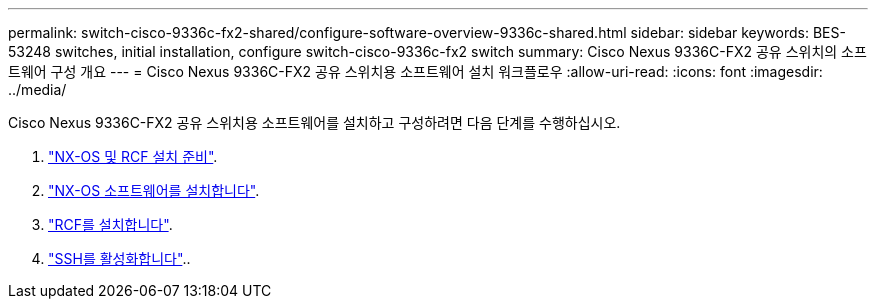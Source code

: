 ---
permalink: switch-cisco-9336c-fx2-shared/configure-software-overview-9336c-shared.html 
sidebar: sidebar 
keywords: BES-53248 switches, initial installation, configure switch-cisco-9336c-fx2 switch 
summary: Cisco Nexus 9336C-FX2 공유 스위치의 소프트웨어 구성 개요 
---
= Cisco Nexus 9336C-FX2 공유 스위치용 소프트웨어 설치 워크플로우
:allow-uri-read: 
:icons: font
:imagesdir: ../media/


[role="lead"]
Cisco Nexus 9336C-FX2 공유 스위치용 소프트웨어를 설치하고 구성하려면 다음 단계를 수행하십시오.

. link:prepare-nxos-rcf-9336c-shared.html["NX-OS 및 RCF 설치 준비"].
. link:install-nxos-software-9336c-shared.html["NX-OS 소프트웨어를 설치합니다"].
. link:install-nxos-rcf-9336c-shared.html["RCF를 설치합니다"].
. link:configure-ssh.html["SSH를 활성화합니다"]..

